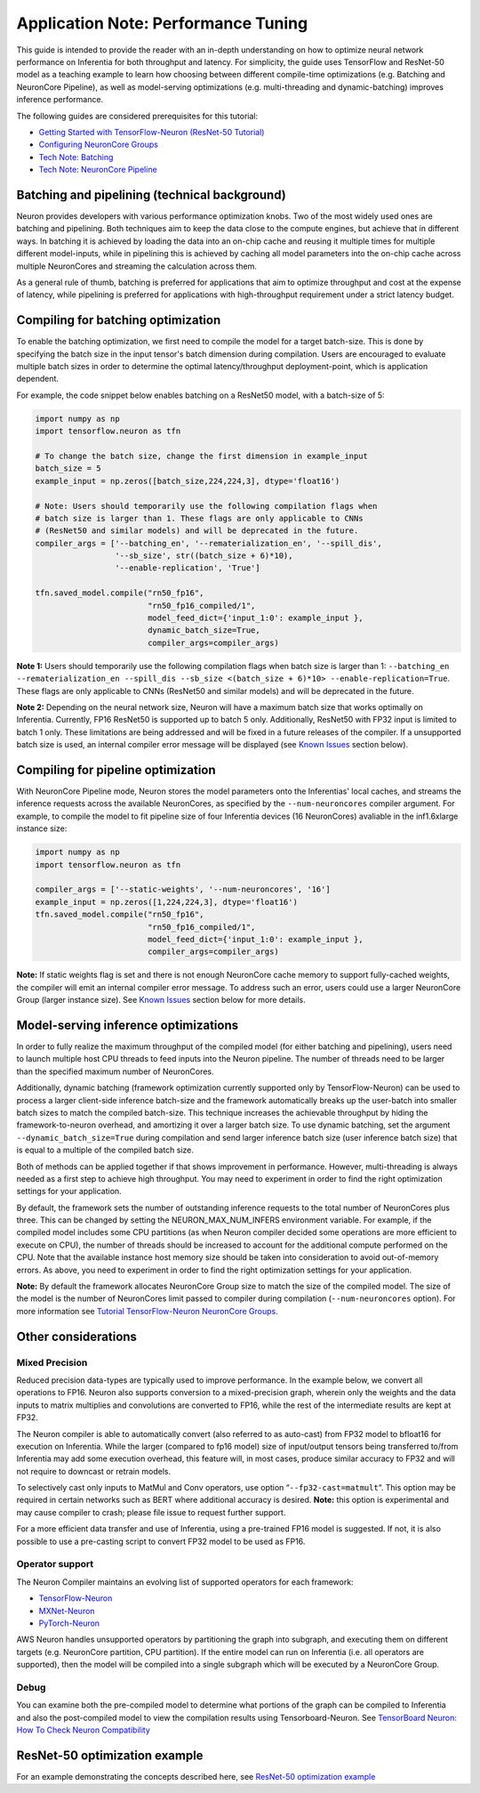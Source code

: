 .. _appnote-performance-tuning:

Application Note: Performance Tuning
====================================

This guide is intended to provide the reader with an in-depth
understanding on how to optimize neural network performance on
Inferentia for both throughput and latency. For simplicity, the guide
uses TensorFlow and ResNet-50 model as a teaching example to learn how
choosing between different compile-time optimizations (e.g. Batching and
NeuronCore Pipeline), as well as model-serving optimizations (e.g.
multi-threading and dynamic-batching) improves inference performance.

The following guides are considered prerequisites for this tutorial:

-  `Getting Started with TensorFlow-Neuron (ResNet-50
   Tutorial) <https://github.com/aws/aws-neuron-sdk/blob/master/docs/tensorflow-neuron/tutorial-compile-infer.md>`__
-  `Configuring NeuronCore
   Groups <https://github.com/aws/aws-neuron-sdk/blob/master/docs/tensorflow-neuron/tutorial-NeuronCore-Group.md>`__
-  `Tech Note:
   Batching <https://github.com/aws/aws-neuron-sdk/blob/master/docs/technotes/neuroncore-batching.md>`__
-  `Tech Note: NeuronCore
   Pipeline <https://github.com/aws/aws-neuron-sdk/blob/master/docs/technotes/neuroncore-pipeline.md>`__

Batching and pipelining (technical background)
----------------------------------------------

Neuron provides developers with various performance optimization knobs.
Two of the most widely used ones are batching and pipelining. Both
techniques aim to keep the data close to the compute engines, but
achieve that in different ways. In batching it is achieved by loading
the data into an on-chip cache and reusing it multiple times for
multiple different model-inputs, while in pipelining this is achieved by
caching all model parameters into the on-chip cache across multiple
NeuronCores and streaming the calculation across them.

As a general rule of thumb, batching is preferred for applications that
aim to optimize throughput and cost at the expense of latency, while
pipelining is preferred for applications with high-throughput
requirement under a strict latency budget.

Compiling for batching optimization
-----------------------------------

To enable the batching optimization, we first need to compile the model
for a target batch-size. This is done by specifying the batch size in
the input tensor's batch dimension during compilation. Users are
encouraged to evaluate multiple batch sizes in order to determine the
optimal latency/throughput deployment-point, which is application
dependent.

For example, the code snippet below enables batching on a ResNet50
model, with a batch-size of 5:

.. code:: python

   import numpy as np
   import tensorflow.neuron as tfn

   # To change the batch size, change the first dimension in example_input
   batch_size = 5
   example_input = np.zeros([batch_size,224,224,3], dtype='float16')

   # Note: Users should temporarily use the following compilation flags when
   # batch size is larger than 1. These flags are only applicable to CNNs
   # (ResNet50 and similar models) and will be deprecated in the future.
   compiler_args = ['--batching_en', '--rematerialization_en', '--spill_dis',
                    '--sb_size', str((batch_size + 6)*10),
                    '--enable-replication', 'True']

   tfn.saved_model.compile("rn50_fp16",
                           "rn50_fp16_compiled/1",
                           model_feed_dict={'input_1:0': example_input },
                           dynamic_batch_size=True,
                           compiler_args=compiler_args)

**Note 1:** Users should temporarily use the following compilation flags
when batch size is larger than 1:
``--batching_en --rematerialization_en --spill_dis --sb_size <(batch_size + 6)*10> --enable-replication=True``.
These flags are only applicable to CNNs (ResNet50 and similar models)
and will be deprecated in the future.

**Note 2:** Depending on the neural network size, Neuron will have a
maximum batch size that works optimally on Inferentia. Currently, FP16
ResNet50 is supported up to batch 5 only. Additionally, ResNet50 with
FP32 input is limited to batch 1 only. These limitations are being
addressed and will be fixed in a future releases of the compiler. If a
unsupported batch size is used, an internal compiler error message will
be displayed (see `Known Issues <#known-issues>`__ section below).

Compiling for pipeline optimization
-----------------------------------

With NeuronCore Pipeline mode, Neuron stores the model parameters onto
the Inferentias' local caches, and streams the inference requests across
the available NeuronCores, as specified by the ``--num-neuroncores``
compiler argument. For example, to compile the model to fit pipeline
size of four Inferentia devices (16 NeuronCores) avaliable in the
inf1.6xlarge instance size:

.. code:: python

   import numpy as np
   import tensorflow.neuron as tfn

   compiler_args = ['--static-weights', '--num-neuroncores', '16']
   example_input = np.zeros([1,224,224,3], dtype='float16')
   tfn.saved_model.compile("rn50_fp16",
                           "rn50_fp16_compiled/1",
                           model_feed_dict={'input_1:0': example_input },
                           compiler_args=compiler_args)

**Note:** If static weights flag is set and there is not enough
NeuronCore cache memory to support fully-cached weights, the compiler
will emit an internal compiler error message. To address such an error,
users could use a larger NeuronCore Group (larger instance size). See
`Known Issues <#known-issues>`__ section below for more details.

Model-serving inference optimizations
-------------------------------------

In order to fully realize the maximum throughput of the compiled model
(for either batching and pipelining), users need to launch multiple host
CPU threads to feed inputs into the Neuron pipeline. The number of
threads need to be larger than the specified maximum number of
NeuronCores.

Additionally, dynamic batching (framework optimization currently
supported only by TensorFlow-Neuron) can be used to process a larger
client-side inference batch-size and the framework automatically breaks
up the user-batch into smaller batch sizes to match the compiled
batch-size. This technique increases the achievable throughput by hiding
the framework-to-neuron overhead, and amortizing it over a larger batch
size. To use dynamic batching, set the argument
``--dynamic_batch_size=True`` during compilation and send larger
inference batch size (user inference batch size) that is equal to a
multiple of the compiled batch size.

Both of methods can be applied together if that shows improvement in
performance. However, multi-threading is always needed as a first step
to achieve high throughput. You may need to experiment in order to find
the right optimization settings for your application.

By default, the framework sets the number of outstanding inference
requests to the total number of NeuronCores plus three. This can be
changed by setting the NEURON_MAX_NUM_INFERS environment variable. For
example, if the compiled model includes some CPU partitions (as when
Neuron compiler decided some operations are more efficient to execute on
CPU), the number of threads should be increased to account for the
additional compute performed on the CPU. Note that the available
instance host memory size should be taken into consideration to avoid
out-of-memory errors. As above, you need to experiment in order to find
the right optimization settings for your application.

**Note:** By default the framework allocates NeuronCore Group size to
match the size of the compiled model. The size of the model is the
number of NeuronCores limit passed to compiler during compilation
(``--num-neuroncores`` option). For more information see `Tutorial
TensorFlow-Neuron NeuronCore
Groups <https://github.com/aws/aws-neuron-sdk/blob/master/docs/tensorflow-neuron/tutorial-NeuronCore-Group.md>`__.

Other considerations
--------------------

Mixed Precision
~~~~~~~~~~~~~~~

Reduced precision data-types are typically used to improve performance.
In the example below, we convert all operations to FP16. Neuron also
supports conversion to a mixed-precision graph, wherein only the weights
and the data inputs to matrix multiplies and convolutions are converted
to FP16, while the rest of the intermediate results are kept at FP32.

The Neuron compiler is able to automatically convert (also referred to
as auto-cast) from FP32 model to bfloat16 for execution on Inferentia.
While the larger (compared to fp16 model) size of input/output tensors
being transferred to/from Inferentia may add some execution overhead,
this feature will, in most cases, produce similar accuracy to FP32 and
will not require to downcast or retrain models.

To selectively cast only inputs to MatMul and Conv operators, use option
“\ ``--fp32-cast=matmult``\ “. This option may be required in certain
networks such as BERT where additional accuracy is desired. **Note:**
this option is experimental and may cause compiler to crash; please file
issue to request further support.

For a more efficient data transfer and use of Inferentia, using a
pre-trained FP16 model is suggested. If not, it is also possible to use
a pre-casting script to convert FP32 model to be used as FP16.

Operator support
~~~~~~~~~~~~~~~~

The Neuron Compiler maintains an evolving list of supported operators
for each framework:

-  `TensorFlow-Neuron <https://github.com/aws/aws-neuron-sdk/blob/master/release-notes/neuron-cc-ops/neuron-cc-ops-tensorflow.md>`__
-  `MXNet-Neuron <https://github.com/aws/aws-neuron-sdk/blob/master/release-notes/neuron-cc-ops/neuron-cc-ops-mxnet.md>`__
-  `PyTorch-Neuron <https://github.com/aws/aws-neuron-sdk/blob/master/release-notes/neuron-cc-ops/neuron-cc-ops-pytorch.md>`__

AWS Neuron handles unsupported operators by partitioning the graph into
subgraph, and executing them on different targets (e.g. NeuronCore
partition, CPU partition). If the entire model can run on Inferentia
(i.e. all operators are supported), then the model will be compiled into
a single subgraph which will be executed by a NeuronCore Group.

Debug
~~~~~

You can examine both the pre-compiled model to determine what portions
of the graph can be compiled to Inferentia and also the post-compiled
model to view the compilation results using Tensorboard-Neuron. See
`TensorBoard Neuron: How To Check Neuron
Compatibility <https://github.com/aws/aws-neuron-sdk/blob/master/docs/neuron-tools/getting-started-tensorboard-neuron.md#how-to-check-neuron-compatibility>`__

ResNet-50 optimization example
------------------------------

For an example demonstrating the concepts described here, see `ResNet-50
optimization
example <../../src/examples/tensorflow/keras_resnet50/README.md>`__
